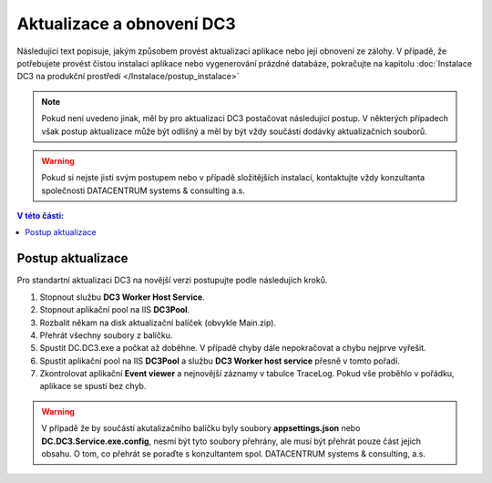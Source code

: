 .. DC3 documentation master file, created by
   sphinx-quickstart on Mon Aug  8 17:09:32 2016.
   You can adapt this file completely to your liking, but it should at least
   contain the root `toctree` directive.

Aktualizace a obnovení DC3
=====================================

Následující text popisuje, jakým způsobem provést aktualizaci aplikace nebo její obnovení ze zálohy.
V případě, že potřebujete provést čistou instalaci aplikace nebo vygenerování prázdné databáze, pokračujte na kapitolu :doc:`Instalace DC3 na produkční prostředí </Instalace/postup_instalace>` 

.. note:: Pokud není uvedeno jinak, měl by pro aktualizaci DC3 postačovat následující postup. V některých případech však postup aktualizace může být odlišný a měl by 
          být vždy součástí dodávky aktualizačních souborů.

.. warning:: Pokud si nejste jisti svým postupem nebo v případě složitějších instalací, kontaktujte vždy konzultanta společnosti DATACENTRUM systems & consulting a.s. 

.. contents:: V této části:
  :local:
  :depth: 1

Postup aktualizace
^^^^^^^^^^^^^^^^^^^^^^^^^^^^^^^^^^^

Pro standartní aktualizaci DC3 na novější verzi postupujte podle následujích kroků.
  
1. Stopnout službu **DC3 Worker Host Service**.
2. Stopnout aplikační pool na IIS **DC3Pool**.
3. Rozbalit někam na disk aktualizační balíček (obvykle Main.zip).
4. Přehrát všechny soubory z balíčku.
5. Spustit DC.DC3.exe a počkat až doběhne. V případě chyby dále nepokračovat a chybu nejprve vyřešit.
6. Spustit aplikační pool na IIS **DC3Pool** a službu **DC3 Worker host service** přesně v tomto pořadí.
7. Zkontrolovat aplikační **Event viewer** a nejnovější záznamy v tabulce TraceLog. Pokud vše proběhlo v pořádku, aplikace se spustí bez chyb.

.. warning:: V případě že by součástí akutalizačního balíčku byly soubory **appsettings.json** nebo **DC.DC3.Service.exe.config**, nesmí být tyto
             soubory přehrány, ale musí být přehrát pouze část jejich obsahu. O tom, co přehrát se poraďte s konzultantem spol. DATACENTRUM systems & consulting, a.s.



   



